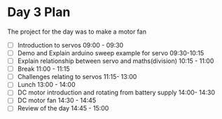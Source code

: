 * Day 3 Plan
The project for the day was to make a motor fan
  - [ ] Introduction to servos 09:00 - 09:30
  - [ ] Demo and Explain arduino sweep example for servo 09:30-10:15
  - [ ] Explain relationship between servo and maths(division) 10:15 - 11:00
  - [ ] Break 11:00 - 11:15
  - [ ] Challenges relating to servos 11:15- 13:00
  - [ ] Lunch 13:00 - 14:00
  - [ ] DC motor introduction and rotating from battery supply 14:00- 14:30
  - [ ] DC motor fan 14:30 - 14:45
  - [ ] Review of the day 14:45 - 15:00
